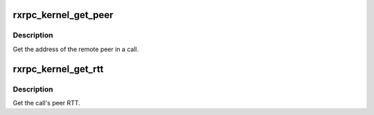 .. -*- coding: utf-8; mode: rst -*-
.. src-file: net/rxrpc/peer_object.c

.. _`rxrpc_kernel_get_peer`:

rxrpc_kernel_get_peer
=====================

.. c:function:: void rxrpc_kernel_get_peer(struct socket *sock, struct rxrpc_call *call, struct sockaddr_rxrpc *_srx)

    Get the peer address of a call

    :param struct socket \*sock:
        The socket on which the call is in progress.

    :param struct rxrpc_call \*call:
        The call to query

    :param struct sockaddr_rxrpc \*_srx:
        Where to place the result

.. _`rxrpc_kernel_get_peer.description`:

Description
-----------

Get the address of the remote peer in a call.

.. _`rxrpc_kernel_get_rtt`:

rxrpc_kernel_get_rtt
====================

.. c:function:: u64 rxrpc_kernel_get_rtt(struct socket *sock, struct rxrpc_call *call)

    Get a call's peer RTT

    :param struct socket \*sock:
        The socket on which the call is in progress.

    :param struct rxrpc_call \*call:
        The call to query

.. _`rxrpc_kernel_get_rtt.description`:

Description
-----------

Get the call's peer RTT.

.. This file was automatic generated / don't edit.

